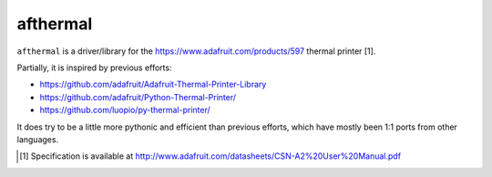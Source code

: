 afthermal
=========

``afthermal`` is a driver/library for the https://www.adafruit.com/products/597
thermal printer [1].

Partially, it is inspired by previous efforts:

* https://github.com/adafruit/Adafruit-Thermal-Printer-Library
* https://github.com/adafruit/Python-Thermal-Printer/
* https://github.com/luopio/py-thermal-printer/

It does try to be a little more pythonic and efficient than previous efforts,
which have mostly been 1:1 ports from other languages.

.. [1] Specification is available at http://www.adafruit.com/datasheets/CSN-A2%20User%20Manual.pdf
